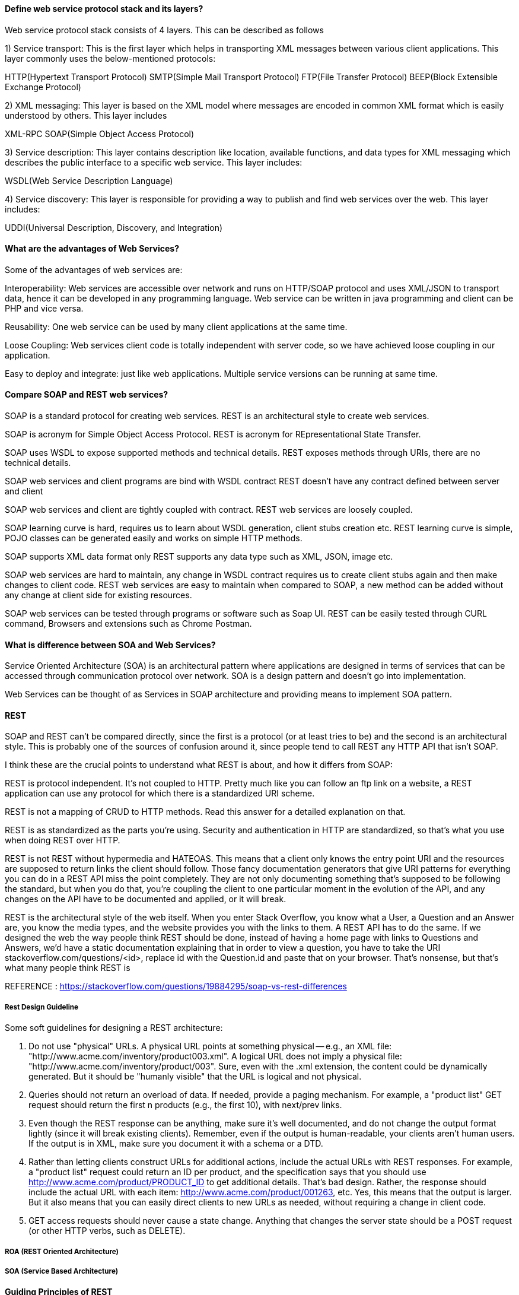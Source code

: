 

==== Define web service protocol stack and its layers?

Web service protocol stack consists of 4 layers. This can be described as follows

1) Service transport: This is the first layer which helps in transporting XML messages between various client applications. This layer commonly uses the below-mentioned protocols:

HTTP(Hypertext Transport Protocol)
SMTP(Simple Mail Transport Protocol)
FTP(File Transfer Protocol)
BEEP(Block Extensible Exchange Protocol)

2) XML messaging: This layer is based on the XML model where messages are encoded in common XML format which is easily understood by others. This layer includes

XML-RPC
SOAP(Simple Object Access Protocol)

3) Service description: This layer contains description like location, available functions, and data types for XML messaging which describes the public interface to a specific web service. This layer includes:

WSDL(Web Service Description Language)

4) Service discovery: This layer is responsible for providing a way to publish and find web services 
over the web. This layer includes:

UDDI(Universal Description, Discovery, and Integration)


==== What are the advantages of Web Services?
Some of the advantages of web services are:

Interoperability: Web services are accessible over network and runs on HTTP/SOAP protocol and 
uses XML/JSON to transport data, hence it can be developed in any programming language. 
Web service can be written in java programming and client can be PHP and vice versa.

Reusability: One web service can be used by many client applications at the same time.

Loose Coupling: Web services client code is totally independent with server code, so we 
have achieved loose coupling in our application.

Easy to deploy and integrate: just like web applications. Multiple service versions can be 
running at same time.


==== Compare SOAP and REST web services?

SOAP is a standard protocol for creating web services.	
REST is an architectural style to create web services.

SOAP is acronym for Simple Object Access Protocol.	
REST is acronym for REpresentational State Transfer.

SOAP uses WSDL to expose supported methods and technical details.	
REST exposes methods through URIs, there are no technical details.

SOAP web services and client programs are bind with WSDL contract	
REST doesn’t have any contract defined between server and client

SOAP web services and client are tightly coupled with contract.	
REST web services are loosely coupled.

SOAP learning curve is hard, requires us to learn about WSDL generation, client stubs creation etc.	
REST learning curve is simple, POJO classes can be generated easily and works on simple HTTP methods.

SOAP supports XML data format only	
REST supports any data type such as XML, JSON, image etc.

SOAP web services are hard to maintain, any change in WSDL contract requires us to 
    create client stubs again and then make changes to client code.	
REST web services are easy to maintain when compared to SOAP, a new method can 
    be added without any change at client side for existing resources.

SOAP web services can be tested through programs or software such as Soap UI.	
REST can be easily tested through CURL command, Browsers and extensions such as Chrome Postman.



==== What is difference between SOA and Web Services?
Service Oriented Architecture (SOA) is an architectural pattern where 
applications are designed in terms of services that can be accessed through 
communication protocol over network. SOA is a design pattern and doesn’t go into implementation.

Web Services can be thought of as Services in SOAP architecture and providing means to 
implement SOA pattern.



==== REST 

SOAP and REST can't be compared directly, since the first is a protocol (or at least tries to be) 
and the second is an architectural style. This is probably one of the sources of confusion around it, 
since people tend to call REST any HTTP API that isn't SOAP.

I think these are the crucial points to understand what REST is about, and how it differs from SOAP:

REST is protocol independent. It's not coupled to HTTP. Pretty much like you can follow an ftp link 
on a website, a REST application can use any protocol for which there is a standardized URI scheme.

REST is not a mapping of CRUD to HTTP methods. Read this answer for a detailed explanation on that.

REST is as standardized as the parts you're using. Security and authentication in HTTP are 
standardized, so that's what you use when doing REST over HTTP.

REST is not REST without hypermedia and HATEOAS. This means that a client only knows the entry 
point URI and the resources are supposed to return links the client should follow. Those fancy 
documentation generators that give URI patterns for everything you can do in a REST API miss the 
point completely. They are not only documenting something that's supposed to be following the standard, 
but when you do that, you're coupling the client to one particular moment in the evolution of the API, 
and any changes on the API have to be documented and applied, or it will break.

REST is the architectural style of the web itself. When you enter Stack Overflow, you know what a User, 
a Question and an Answer are, you know the media types, and the website provides you with the links to 
them. A REST API has to do the same. If we designed the web the way people think REST should be done, 
instead of having a home page with links to Questions and Answers, we'd have a static documentation 
explaining that in order to view a question, you have to take the URI stackoverflow.com/questions/<id>, 
replace id with the Question.id and paste that on your browser. That's nonsense, but that's what many 
people think REST is

REFERENCE : https://stackoverflow.com/questions/19884295/soap-vs-rest-differences



===== Rest Design Guideline
Some soft guidelines for designing a REST architecture:

1. Do not use "physical" URLs. A physical URL points at something physical -- e.g., 
   an XML file: "http://www.acme.com/inventory/product003.xml". A logical URL does not 
   imply a physical file: "http://www.acme.com/inventory/product/003".
   Sure, even with the .xml extension, the content could be dynamically generated. 
   But it should be "humanly visible" that the URL is logical and not physical.

2. Queries should not return an overload of data. If needed, provide a paging mechanism. 
   For example, a "product list" GET request should return the first n products (e.g., the first 10), 
   with next/prev links.

3. Even though the REST response can be anything, make sure it's well documented, and do not 
   change the output format lightly (since it will break existing clients).
   Remember, even if the output is human-readable, your clients aren't human users.
   If the output is in XML, make sure you document it with a schema or a DTD.

4. Rather than letting clients construct URLs for additional actions, include the actual URLs 
   with REST responses. For example, a "product list" request could return an ID per product, 
   and the specification says that you should use http://www.acme.com/product/PRODUCT_ID to get 
   additional details. That's bad design. Rather, the response should include the actual URL with 
   each item: http://www.acme.com/product/001263, etc.
   Yes, this means that the output is larger. But it also means that you can easily direct clients 
   to new URLs as needed, without requiring a change in client code.

5. GET access requests should never cause a state change. Anything that changes the server state 
   should be a POST request (or other HTTP verbs, such as DELETE).



===== ROA (REST Oriented Architecture) 
===== SOA (Service Based Architecture)



==== Guiding Principles of REST
1. Client–server – By separating the user interface concerns from the data storage concerns, 
    we improve the portability of the user interface across multiple platforms and improve 
    scalability by simplifying the server components.

2. Stateless – Each request from client to server must contain all of the information necessary 
    to understand the request, and cannot take advantage of any stored context on the server. 
    Session state is therefore kept entirely on the client.

3. Cacheable – Cache constraints require that the data within a response to a request be implicitly 
   or explicitly labeled as cacheable or non-cacheable. If a response is cacheable, then a client 
   cache is given the right to reuse that response data for later, equivalent requests.

4. Uniform interface – By applying the software engineering principle of generality to the component 
   interface, the overall system architecture is simplified and the visibility of interactions is 
   improved. In order to obtain a uniform interface, multiple architectural constraints are needed to 
   guide the behavior of components. REST is defined by four interface constraints: identification of 
   resources; manipulation of resources through representations; self-descriptive messages; and, 
   hypermedia as the engine of application state.

5. Layered system – The layered system style allows an architecture to be composed of hierarchical 
    layers by constraining component behavior such that each component cannot “see” beyond the immediate 
    layer with which they are interacting.

6. Code on demand (optional) – REST allows client functionality to be extended by downloading and 
    executing code in the form of applets or scripts. This simplifies clients by reducing the number of 
    features required to be pre-implemented.


==== REFERENCE 
https://restfulapi.net
http://rest.elkstein.org/

